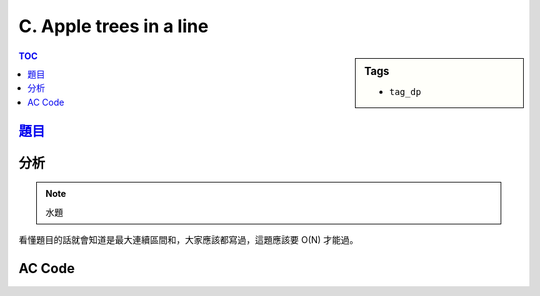 ###################################################
C. Apple trees in a line
###################################################

.. sidebar:: Tags

    - ``tag_dp``

.. contents:: TOC
    :depth: 2

*******************************************************************************
`題目 <http://e-tutor.itsa.org.tw/e-Tutor/mod/programming/view.php?id=23189>`_
*******************************************************************************

************************
分析
************************

.. note:: 水題

看懂題目的話就會知道是最大連續區間和，大家應該都寫過，這題應該要 O(N) 才能過。

************************
AC Code
************************

.. code-block:: cpp
    :linenos:

    #include <iostream>
    #include <algorithm>
    #include <vector>
    #include <cstdio>

    using namespace std;

    int main() {
        // ios::sync_with_stdio(false);

        int N;
        while (scanf("%d", &N)) {
            if (N == 0) break;

            int max_ = 0;
            int max_ending_here = 0;
            for (int i = 0; i < N; i++) {
                int inp;
                scanf("%d", &inp);

                max_ending_here = max(0, max_ending_here + inp);
                max_ = max(max_, max_ending_here);
            }

            printf("%d\n", max_);
        }

        return 0;
    }
